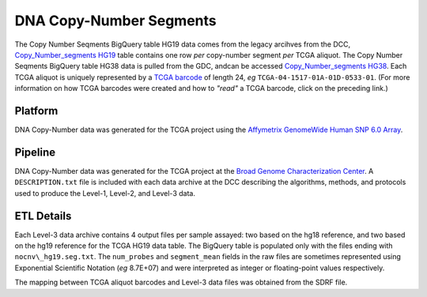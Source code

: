 DNA Copy-Number Segments 
==========================

The Copy Number Seqments BigQuery table HG19 data comes from the legacy arcihves from the DCC, 
`Copy_Number_segments HG19 <https://bigquery.cloud.google.com/table/isb-cgc:TCGA_hg19_data_v0.Copy_Number_Segment_Masked>`_
table contains one row *per* copy-number segment *per* TCGA aliquot.  The Copy Number Seqments BigQuery table HG38 data is pulled from the GDC, andcan be accessed  `Copy_Number_segments HG38 <https://bigquery.cloud.google.com/table/isb-cgc:TCGA_hg38_data_v0.Copy_Number_Segment_Masked>`_.
Each TCGA aliquot is uniquely represented by a
`TCGA barcode <https://wiki.nci.nih.gov/display/TCGA/TCGA+barcode>`_
of length 24, *eg* ``TCGA-04-1517-01A-01D-0533-01``.  (For more information on how TCGA barcodes
were created and how to *"read"* a TCGA barcode, click on the preceding link.)

Platform
--------
DNA Copy-Number data was generated for the TCGA project using the 
`Affymetrix GenomeWide Human SNP 6.0 Array <http://www.affymetrix.com/catalog/131533/AFFY/Genome-Wide+Human+SNP+Array+6.0#1_1>`_.

Pipeline
--------
DNA Copy-Number data was generated for the TCGA project at the
`Broad Genome Characterization Center <http://www.broadinstitute.org/collaboration/gcc/>`_.
A ``DESCRIPTION.txt`` file is included with each data archive at the DCC describing the algorithms,
methods, and protocols used to produce the Level-1, Level-2, and Level-3 data.

ETL Details
-----------
Each Level-3 data archive contains 4 output files per sample assayed: two based on the hg18 reference, and two based on the hg19 reference for the TCGA HG19 data table.  
The BigQuery table is populated only with the files ending with ``nocnv\_hg19.seg.txt``. 
The ``num_probes`` and ``segment_mean`` fields in the raw files are sometimes represented using
Exponential Scientific Notation (*eg* 8.7E+07) 
and were interpreted as integer or floating-point values respectively.

The mapping between TCGA aliquot barcodes and Level-3 data files was obtained from the SDRF file.

